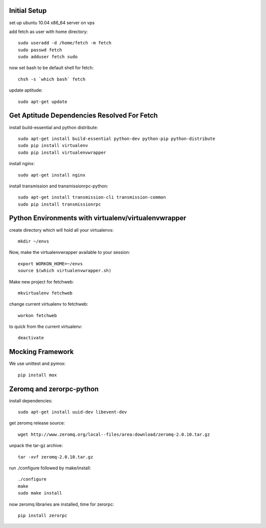 Initial Setup
=============

set up ubuntu 10.04 x86_64 server on vps

add fetch as user with home directory::

  sudo useradd -d /home/fetch -m fetch
  sudo passwd fetch
  sudo adduser fetch sudo

now set bash to be default shell for fetch::

  chsh -s `which bash` fetch

update aptitude::

  sudo apt-get update

Get Aptitude Dependencies Resolved For Fetch
============================================

install build-essential and python distribute::

  sudo apt-get install build-essential python-dev python-pip python-distribute
  sudo pip install virtualenv
  sudo pip install virtualenvwrapper

install nginx::

  sudo apt-get install nginx

install transmission and transmissionrpc-python::

  sudo apt-get install transmission-cli transmission-common
  sudo pip install transmissionrpc


Python Environments with virtualenv/virtualenvwrapper
=====================================================

create directory which will hold all your virtualenvs::

  mkdir ~/envs

Now, make the virtualenvwrapper available to your session::

  export WORKON_HOME=~/envs
  source $(which virtualenvwrapper.sh)

Make new project for fetchweb::

  mkvirtualenv fetchweb

change current virtualenv to fetchweb::

  workon fetchweb

to quick from the current virtualenv::

  deactivate


Mocking Framework
=================

We use unittest and pymox::

  pip install mox


Zeromq and zerorpc-python
=========================

install dependencies::

  sudo apt-get install uuid-dev libevent-dev

get zeromq release source::

  wget http://www.zeromq.org/local--files/area:download/zeromq-2.0.10.tar.gz

unpack the tar-gz archive::

  tar -xvf zeromq-2.0.10.tar.gz

run ./configure followed by make/install::

  ./configure
  make
  sudo make install

now zeromq libraries are installed, time for zerorpc::

  pip install zerorpc







